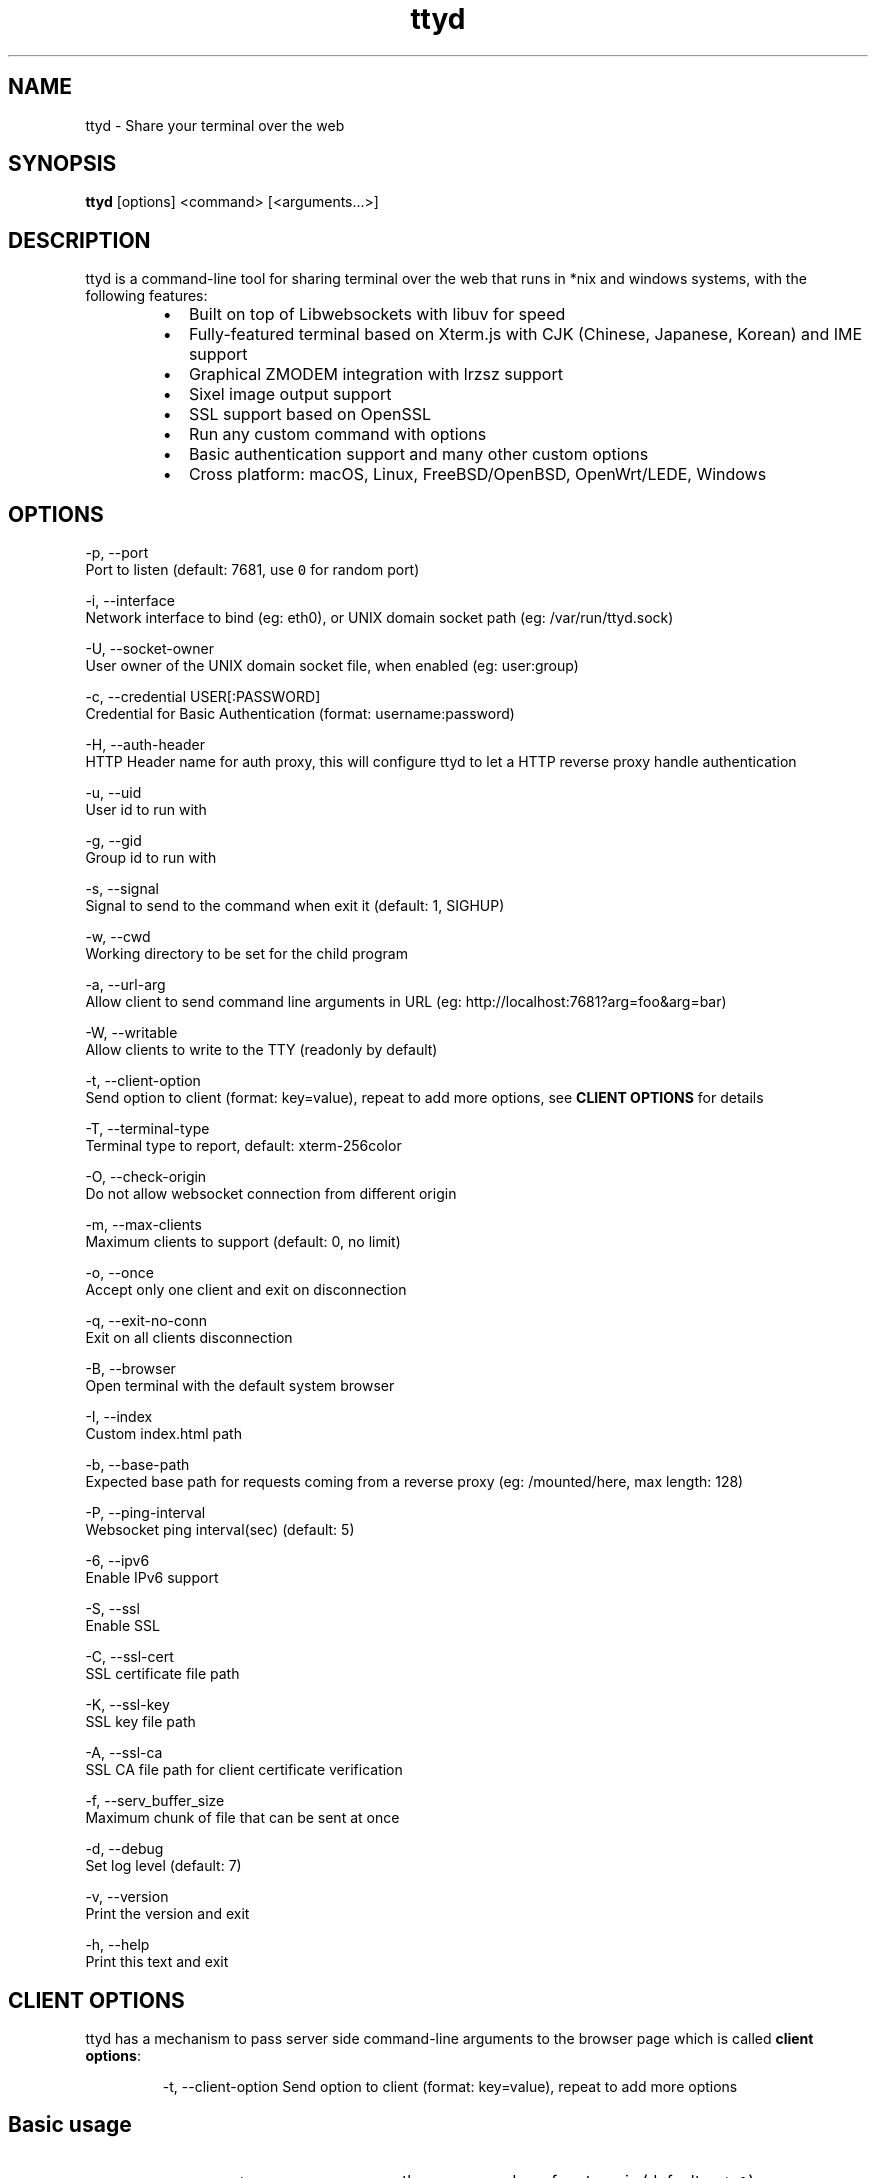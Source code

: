 .nh
.TH ttyd 1 "September 2016" ttyd "User Manual"

.SH NAME
.PP
ttyd - Share your terminal over the web


.SH SYNOPSIS
.PP
\fBttyd\fP [options] <command> [<arguments...>]


.SH DESCRIPTION
.PP
ttyd is a command-line tool for sharing terminal over the web that runs in *nix and windows systems, with the following features:

.RS
.IP \(bu 2
Built on top of Libwebsockets with libuv for speed
.IP \(bu 2
Fully-featured terminal based on Xterm.js with CJK (Chinese, Japanese, Korean) and IME support
.IP \(bu 2
Graphical ZMODEM integration with lrzsz support
.IP \(bu 2
Sixel image output support
.IP \(bu 2
SSL support based on OpenSSL
.IP \(bu 2
Run any custom command with options
.IP \(bu 2
Basic authentication support and many other custom options
.IP \(bu 2
Cross platform: macOS, Linux, FreeBSD/OpenBSD, OpenWrt/LEDE, Windows

.RE


.SH OPTIONS
.PP
-p, --port 
      Port to listen (default: 7681, use \fB\fC0\fR for random port)

.PP
-i, --interface 
      Network interface to bind (eg: eth0), or UNIX domain socket path (eg: /var/run/ttyd.sock)

.PP
-U, --socket-owner
      User owner of the UNIX domain socket file, when enabled (eg: user:group)

.PP
-c, --credential USER[:PASSWORD]
      Credential for Basic Authentication (format: username:password)

.PP
-H, --auth-header 
      HTTP Header name for auth proxy, this will configure ttyd to let a HTTP reverse proxy handle authentication

.PP
-u, --uid 
      User id to run with

.PP
-g, --gid 
      Group id to run with

.PP
-s, --signal 
      Signal to send to the command when exit it (default: 1, SIGHUP)

.PP
-w, --cwd 
      Working directory to be set for the child program

.PP
-a, --url-arg
      Allow client to send command line arguments in URL (eg: http://localhost:7681?arg=foo&arg=bar)

.PP
-W, --writable
      Allow clients to write to the TTY (readonly by default)

.PP
-t, --client-option 
      Send option to client (format: key=value), repeat to add more options, see \fBCLIENT OPTIONS\fP for details

.PP
-T, --terminal-type
      Terminal type to report, default: xterm-256color

.PP
-O, --check-origin
      Do not allow websocket connection from different origin

.PP
-m, --max-clients
      Maximum clients to support (default: 0, no limit)

.PP
-o, --once
      Accept only one client and exit on disconnection

.PP
-q, --exit-no-conn
      Exit on all clients disconnection

.PP
-B, --browser
      Open terminal with the default system browser

.PP
-I, --index 
      Custom index.html path

.PP
-b, --base-path
      Expected base path for requests coming from a reverse proxy (eg: /mounted/here, max length: 128)

.PP
-P, --ping-interval
      Websocket ping interval(sec) (default: 5)

.PP
-6, --ipv6
      Enable IPv6 support

.PP
-S, --ssl
      Enable SSL

.PP
-C, --ssl-cert 
      SSL certificate file path

.PP
-K, --ssl-key 
      SSL key file path

.PP
-A, --ssl-ca 
      SSL CA file path for client certificate verification

.PP
-f, --serv_buffer_size
      Maximum chunk of file that can be sent at once

.PP
-d, --debug 
      Set log level (default: 7)

.PP
-v, --version
      Print the version and exit

.PP
-h, --help
      Print this text and exit


.SH CLIENT OPTIONS
.PP
ttyd has a mechanism to pass server side command-line arguments to the browser page which is called \fBclient options\fP:

.PP
.RS

.nf
-t, --client-option     Send option to client (format: key=value), repeat to add more options

.fi
.RE

.SH Basic usage
.RS
.IP \(bu 2
\fB\fC-t rendererType=canvas\fR: use the \fB\fCcanvas\fR renderer for xterm.js (default: \fB\fCwebgl\fR)
.IP \(bu 2
\fB\fC-t disableLeaveAlert=true\fR: disable the leave page alert
.IP \(bu 2
\fB\fC-t disableResizeOverlay=true\fR: disable the terminal resize overlay
.IP \(bu 2
\fB\fC-t disableReconnect=true\fR: prevent the terminal from reconnecting on connection error/close
.IP \(bu 2
\fB\fC-t enableZmodem=true\fR: enable ZMODEM
\[la]https://en.wikipedia.org/wiki/ZMODEM\[ra] / lrzsz
\[la]https://ohse.de/uwe/software/lrzsz.html\[ra] file transfer support
.IP \(bu 2
\fB\fC-t enableTrzsz=true\fR: enable trzsz
\[la]https://trzsz.github.io\[ra] file transfer support
.IP \(bu 2
\fB\fC-t enableSixel=true\fR: enable Sixel
\[la]https://en.wikipedia.org/wiki/Sixel\[ra] image output support (Usage
\[la]https://saitoha.github.io/libsixel/\[ra])
.IP \(bu 2
\fB\fC-t titleFixed=hello\fR: set a fixed title for the browser window
.IP \(bu 2
\fB\fC-t fontSize=20\fR: change the font size of the terminal

.RE

.SH Advanced usage
.PP
You can use the client option to change all the settings of xterm defined in ITerminalOptions
\[la]https://xtermjs.org/docs/api/terminal/interfaces/iterminaloptions/\[ra], examples:

.RS
.IP \(bu 2
\fB\fC-t cursorStyle=bar\fR: set cursor style to \fB\fCbar\fR
.IP \(bu 2
\fB\fC-t lineHeight=1.5\fR: set line-height to \fB\fC1.5\fR
.IP \(bu 2
\fB\fC-t 'theme={"background": "green"}'\fR: set background color to \fB\fCgreen\fR

.RE

.PP
to try the example options above, run:

.PP
.RS

.nf
ttyd -t cursorStyle=bar -t lineHeight=1.5 -t 'theme={"background": "green"}' bash

.fi
.RE


.SH EXAMPLES
.PP
ttyd starts web server at port 7681 by default, you can use the -p option to change it, the command will be started with arguments as options. For example, run:

.PP
.RS

.nf
ttyd -p 8080 bash -x

.fi
.RE

.PP
Then open http://localhost:8080 with a browser, you will get a bash shell with debug mode enabled. More examples:

.RS
.IP \(bu 2
If you want to login with your system accounts on the web browser, run \fB\fCttyd login\fR\&.
.IP \(bu 2
You can even run a none shell command like vim, try: \fB\fCttyd vim\fR, the web browser will show you a vim editor.
.IP \(bu 2
Sharing single process with multiple clients: \fB\fCttyd tmux new -A -s ttyd vim\fR, run \fB\fCtmux new -A -s ttyd\fR to connect to the tmux session from terminal.

.RE


.SH SSL how-to
.PP
Generate SSL CA and self signed server/client certificates:

.PP
.RS

.nf
# CA certificate (FQDN must be different from server/client)
openssl genrsa -out ca.key 2048
openssl req -new -x509 -days 365 -key ca.key -subj "/C=CN/ST=GD/L=SZ/O=Acme, Inc./CN=Acme Root CA" -out ca.crt

# server certificate (for multiple domains, change subjectAltName to: DNS:example.com,DNS:www.example.com)
openssl req -newkey rsa:2048 -nodes -keyout server.key -subj "/C=CN/ST=GD/L=SZ/O=Acme, Inc./CN=localhost" -out server.csr
openssl x509 -sha256 -req -extfile <(printf "subjectAltName=DNS:localhost") -days 365 -in server.csr -CA ca.crt -CAkey ca.key -CAcreateserial -out server.crt

# client certificate (the p12/pem format may be useful for some clients)
openssl req -newkey rsa:2048 -nodes -keyout client.key -subj "/C=CN/ST=GD/L=SZ/O=Acme, Inc./CN=client" -out client.csr
openssl x509 -req -days 365 -in client.csr -CA ca.crt -CAkey ca.key -CAcreateserial -out client.crt
openssl pkcs12 -export -clcerts -in client.crt -inkey client.key -out client.p12
openssl pkcs12 -in client.p12 -out client.pem -clcerts

.fi
.RE

.PP
Then start ttyd:

.PP
.RS

.nf
ttyd --ssl --ssl-cert server.crt --ssl-key server.key --ssl-ca ca.crt bash

.fi
.RE

.PP
You may want to test the client certificate verification with \fIcurl\fP(1):

.PP
.RS

.nf
curl --insecure --cert client.p12[:password] -v https://localhost:7681

.fi
.RE

.PP
If you don't want to enable client certificate verification, remove the \fB\fC--ssl-ca\fR option.


.SH Docker and ttyd
.PP
Docker containers are jailed environments which are more secure, this is useful for protecting the host system, you may use ttyd with docker like this:

.RS
.IP \(bu 2
Sharing single docker container with multiple clients: docker run -it --rm -p 7681:7681 tsl0922/ttyd.
.IP \(bu 2
Creating new docker container for each client: ttyd docker run -it --rm ubuntu.

.RE


.SH Nginx reverse proxy
.PP
Sample config to proxy ttyd under the \fB\fC/ttyd\fR path:

.PP
.RS

.nf
location ~ ^/ttyd(.*)$ {
    proxy_http_version 1.1;
    proxy_set_header Host $host;
    proxy_set_header X-Forwarded-Proto $scheme;
    proxy_set_header X-Forwarded-For $proxy_add_x_forwarded_for;
    proxy_set_header Upgrade $http_upgrade;
    proxy_set_header Connection "upgrade";
    proxy_pass http://127.0.0.1:7681/$1;
}

.fi
.RE


.SH AUTHOR
.PP
Shuanglei Tao <tsl0922@gmail.com> Visit https://github.com/tsl0922/ttyd to get more information and report bugs.
